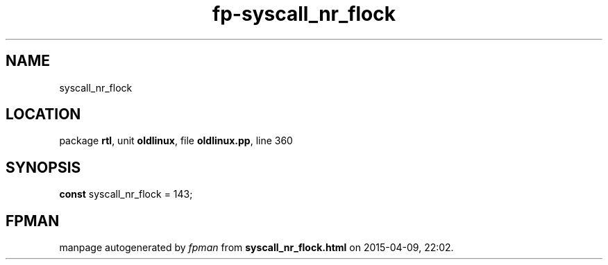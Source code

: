 .\" file autogenerated by fpman
.TH "fp-syscall_nr_flock" 3 "2014-03-14" "fpman" "Free Pascal Programmer's Manual"
.SH NAME
syscall_nr_flock
.SH LOCATION
package \fBrtl\fR, unit \fBoldlinux\fR, file \fBoldlinux.pp\fR, line 360
.SH SYNOPSIS
\fBconst\fR syscall_nr_flock = 143;

.SH FPMAN
manpage autogenerated by \fIfpman\fR from \fBsyscall_nr_flock.html\fR on 2015-04-09, 22:02.

